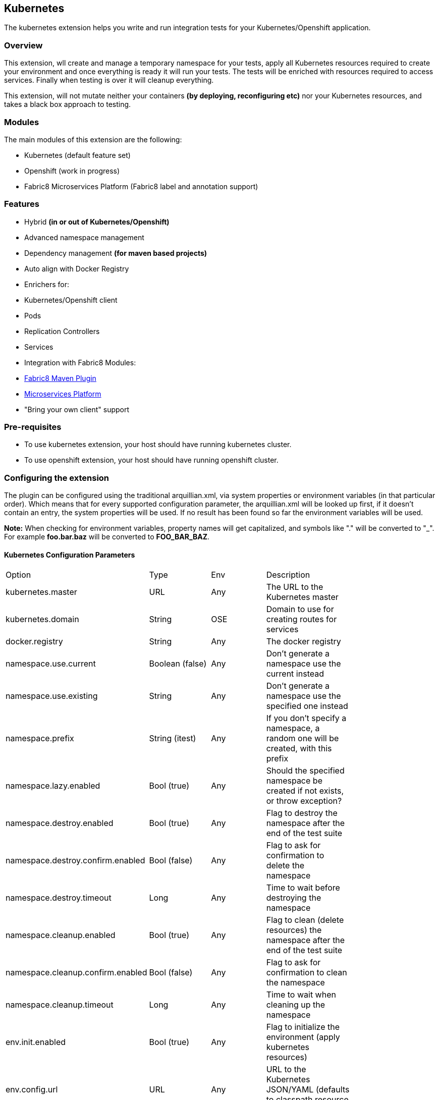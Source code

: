 == Kubernetes

The kubernetes extension helps you write and run integration tests for your Kubernetes/Openshift application.

=== Overview

This extension, wll create and manage a temporary namespace for your tests, apply all Kubernetes resources required to create your environment and once everything is ready it will run your tests. The tests will be enriched with resources required to access services. Finally when testing is over it will cleanup everything.

This extension, will not mutate neither your containers *(by deploying, reconfiguring etc)* nor your Kubernetes resources, and takes a black box approach to testing.

=== Modules
The main modules of this extension are the following:

- Kubernetes (default feature set)
- Openshift (work in progress)
- Fabric8 Microservices Platform (Fabric8 label and annotation support)

=== Features
- Hybrid *(in or out of Kubernetes/Openshift)*
- Advanced namespace management
- Dependency management *(for maven based projects)*
- Auto align with Docker Registry
- Enrichers for:
    - Kubernetes/Openshift client
    - Pods
    - Replication Controllers
    - Services
- Integration with Fabric8 Modules:
    - link:https://fabric8.io/guide/mavenPlugin.html[Fabric8 Maven Plugin]
    - link:https://fabric8.io/guide/fabric8DevOps.html[Microservices Platform]
- "Bring your own client" support

=== Pre-requisites
- To use kubernetes extension, your host should have running kubernetes cluster.
- To use openshift extension, your host should have running openshift cluster.

=== Configuring the extension

The plugin can be configured using the traditional arquillian.xml, via system properties or environment variables (in that particular order).
Which means that for every supported configuration parameter, the arquillian.xml will be looked up first, if it doesn't contain an entry, the system properties will be used.
If no result has been found so far the environment variables will be used.

**Note:** When checking for environment variables, property names will get capitalized, and symbols like "." will be converted to "_".
For example **foo.bar.baz** will be converted to **FOO_BAR_BAZ**.

==== Kubernetes Configuration Parameters

[width="80%"]
|===============================================================================================================================================
| Option                              | Type           | Env | Description
| kubernetes.master                   | URL            | Any | The URL to the Kubernetes master
| kubernetes.domain                   | String         | OSE | Domain to use for creating routes for services
| docker.registry                     | String         | Any | The docker registry
| namespace.use.current               | Boolean (false)| Any | Don't generate a namespace use the current instead
| namespace.use.existing              | String         | Any | Don't generate a namespace use the specified one instead
| namespace.prefix                    | String (itest) | Any | If you don't specify a namespace, a random one will be created, with this prefix
| namespace.lazy.enabled              | Bool (true)    | Any | Should the specified namespace be created if not exists, or throw exception?
| namespace.destroy.enabled           | Bool (true)    | Any | Flag to destroy the namespace after the end of the test suite
| namespace.destroy.confirm.enabled   | Bool (false)   | Any | Flag to ask for confirmation to delete the namespace
| namespace.destroy.timeout           | Long           | Any | Time to wait before destroying the namespace
| namespace.cleanup.enabled           | Bool (true)    | Any | Flag to clean (delete resources) the namespace after the end of the test suite
| namespace.cleanup.confirm.enabled   | Bool (false)   | Any | Flag to ask for confirmation to clean the namespace
| namespace.cleanup.timeout           | Long           | Any | Time to wait when cleaning up the namespace
| env.init.enabled                    | Bool (true)    | Any | Flag to initialize the environment (apply kubernetes resources)
| env.config.url                      | URL            | Any | URL to the Kubernetes JSON/YAML (defaults to classpath resource kubernetes.json)
| env.config.resource.name            | String         | Any | Option to select a different classpath resource (other than kubernetes.json)
| env.script.env                      | String         | Any | Key/Value pairs to pass to setup scripts as environment variables
| env.setup.script.url                | URL            | Any | Option to select a shell script that will setup the environment
| env.teardown.script.url             | URL            | Any | Option to select a shell script to tear down / cleanup the environment
| env.dependencies                    | List           | Any | Whitespace separated list of URLs to more dependency kubernetes.json
| wait.timeout                        | Long (5mins)   | Any | The total amount of time to wait until the env is ready
| wait.poll.interval                  | Long (5secs)   | Any | The poll interval to use for checking if the environment is ready
| wait.for.service.list               | List           | Any | Explicitly specify a list of services to wait upon
| ansi.logger.enabled                 | Bool (true)    | Any | Flag to enable colorful output
| logs.copy                           | Bool (false)   | Any | Whether to capture the pods logs and save them into the filesystem - as individual files, one for each pod. Filenames will be "ClassName-[MethodName-]-PodName[-ContainerName].log". If the pod has multiple containers, one log file for each container will be created. Kubernetes events (`kubectl get events`) will also be captured if this flag is enabled. Filenames will end with `-KUBE_EVENTS.log`
| logs.path                           | String         | Any | Directory where to save the pods logs. Defaults to "target/surefire-reports".
| kubernetes.client.creator.class.name| Bool (true)    | Any | Fully qualified class name of a kubernetes client creator class (byon)
|===============================================================================================================================================

==== Openshift Configuration Parameters

[width="80%"]
|===============================================================================================================================================
| Option                              | Type           | Env | Description
| autoStartContainers                 | List           | Any | Comma Separated List of Pods which you want to auto start
| definitionsFile                     | String         | Any | Definitions file path
| proxiedContainerPorts               | List           | Any | Comma Separated List following Pod:containerPort OR Pod:MappedPort:ContainerPort
| routerHost                          | String         | Any | Define OpenShift router address thats is used to resolve the pod's address and to get its route
|===============================================================================================================================================


==== Openshift DNS Naming Service
The OpenShift module provides a easy way to run tests against your public application's route.
The Arquillian Naming Service allows you to run tests annotated with @RunsAsClient without have to add the routes
manually to your /etc/hosts to make its name resolvable. The arquillian cube generates a custon namespaces prefix
that will be used to define the application's route when running your tests against an OpenShift instance, even if you specify
a namepsace manually it will be transparent and the application's endpoint will be resolvable within your java tests.

To use it, you need to setup your tests to use the ArquillianNameService, you can either configure it inside your test or
by setting a System properties.

Configuring inside a test class:
[source, java]
.SomethingCoolTest.java
----
@Before
public void prepareEnv(){
    System.setProperty("sun.net.spi.nameservice.provider.1", "dns,ArquillianCubeNameService");
    System.setProperty("sun.net.spi.nameservice.provider.2","default");
}
----

Or just setting the following System Properties:
`-Dsun.net.spi.nameservice.provider.1=dns,ArquillianCubeNameService -Dsun.net.spi.nameservice.provider.2=default`

=== Namespaces

The default behavior of the extension is to create a unique namespace per test suite. The namespace is created Before the suite is started and destroyed in the end.
For debugging purposes, you can set the **namespace.cleanup.enabled** and **namespace.destroy.enabled**  to false and keep the namespace around.

In other cases you may find it useful to manually create and manage the environment rather than having **arquillian** do that for you.
In this case you can use the **namespace.use.existing** option to select an existing namespace. This option goes hand in hand with **env.init.enabled** which can be
used to prevent the extension from modifying the environment.

Last but not least, you can just tell arquillian, that you are going to use the current namespace. In this case, arquillian cube will delegate to the link:https://github.com/fabric8io/kubernetes-client/[Kubernetes Client] that will use:

- ~/.kube/config
- /var/run/secrets/kubernetes.io/serviceaccount/namespace
- the KUBERNETES_NAMESPACE environmnet variable

to determine the current namespace.

### Creating the environment
After creating or selecting an existing namespace, the next step is the environment preparation. This is the stage where all the required Kubernetes configuration will be applied.

#### How to run kubernetes with multiple configuration files?
1. Out of the box, the extension will use the classpath and try to find a resource named **kubernetes.json** or **kubernetes.yaml***. The name of the resource can be changed using the **env.config.resource.name**.
  Of course it is also possible to specify an external resource by URL using the **env.config.url**.

2. While finding resource in classpath with property **env.config.resource.name**, cube will look into classpath with given name, if not found, then cube will continue to look into classpath under META-INF/fabric8/ directory.
  Using this you can put multiple resources(openshift.json, openshift.yml) inside META-INF/fabric8, and choose only required one by specifying **env.config.resource.name** property.

3. Either way, it is possible that the kubernetes configuration used, depends on other configurations. It is also possible that your environment configuration is split in multiple files.
  To cover cases like this the **env.dependencies** is provided which accepts a space separated list of URLs.

4. There are cases, where instead of specifying the resources, you want to specify some shell scripts that will setup the environment. For those cases you can use the **env.setup.script.url** / **env.teardown.script.url** to pass the
 scripts for setting up and tearing down the environment. Note that these scripts are going to be called right after the namespace is created and cleaned up respectively.
 Both scripts will be executed using visible environment variables the following:

 * KUBERNETES_MASTER
 * KUBERNETES_NAMESPACE
 * KUBERNETES_DOMAIN
 * DOCKER_REGISTRY
 * all host environment variables
 * all environment variables in arquillian.xml via env.script.env (as properties).

(You can use any custom URL provided the appropriate URL stream handler.)

**Note:** Out of the box mvn urls are supported, so you can use values like: **mvn:my.groupId/artifactId/1.0.0/json/kubernetes** (work in progress)

**Also:** If your project is using maven and dependencies like the above are expressed in the pom, the will be used *automatically*. (work in progress)

[IMPORTANT]
====
Arquillian Cube Kubernetes needs to authenticate into Kubernetes.
To do it, Cube reads from `~/.kube/config` user information (token, password).

For example in case of OpenShift you can use `oc login --username=admin --password=admin` for creating a token for connecting as admin, or `oc config set-credentials myself --username=admin --password=admin` for statically add the username and password and will communicate with Kubernetes to update the `~/.kube/config` file with the info provided.

You can read more about Kubernetes config file at http://kubernetes.io/docs/user-guide/kubectl/kubectl_config/
====

=== Readiness and waiting
Creating an environment does not guarantee its readiness. For example a Docker image may be required to get pulled by a remote repository and this make take even several minutes.
Running a test against a Pod which is not Running state is pretty much pointless, so we need to wait until everything is ready.

This extension will wait up to **wait.timeout** until everything is up and running. Everything? It will wait for all Pods and Service *(that were created during the test suite initialization)* to become ready.
It will poll them every **wait.poll.interval** milliseconds. For services there is also the option to perform a simple "connection test"  by setting the flag **wait.for.service.connection.enabled** to true.
In this case it will not just wait for the service to ready, but also to be usable/connectable.

=== Immutable infrastructure and integration testing

As mentioned in the overview, this extension will not try to deploy your tests, inside an application container.
It doesn't need nor want to know what runs inside your docker containers, nor will try to mess with it.
It doesn't even need to run inside Kubernetes (it can just run in your laptop and talk to the kubernetes master).

So what exactly is your test case going to test?

The test cases are meant to consume and test the provided services and assert that the environment is in the expected state.

The test case may obtain everything it needs, by accessing the Kubernetes resources that are provided by the plugin as @ArquillianResources (see resource providers below).

=== Resource Providers

The resource providers available, can be used to inject to your test cases the following resources:

- A kubernetes client as an instance of KubernetesClient
- Session object that contains information (e.g. the namespace) or the uuid of the test session.
- Deployments *(by id or as a list of all deployments created during the session, optionally filtered by label)*
- Pods *(by id or as a list of all pods created during the session, optionally filtered by label)*
- Replication Controllers *(by id or as a list of all replication controllers created during the session, optionally filtered by label)*
- Replica Sets *(by id or as a list of all replica sets created during the session, optionally filtered by label)*
- Services *(by id or as a list of all services created during the session, optionally filtered by label)*

The Openshift extension also provides:

- Deployment Configs *(by id or as a list of all deployment configs created during the session)*

Here's a small example:

[source, java]
.ExampleTest.java
----
    @RunWith(Arquillian.class)
    public class ExampleTest {

     @ArquillianResource
     KubernetesClient client;

     @ArquillianResource
     Session session;

      @Test
      public void testAtLeastOnePod() throws Exception {
       assertThat(client).pods().runningStatus().filterNamespace(session.getNamespace()).hasSize(1);
      }
    }
----

The test code above, demonstrates how you can inject an use inside your test the *KubernetesClient* and the *Session* object. It also demonstrates the use of **kubernetes-assertions** which is a nice little library based on [assert4j](http://assertj.org) for performing assertions on top of the Kubernetes model.

The next example is intended to how you can inject a resource by id.

[source, java]
.ResourceByIdTest.java
----

    @RunWith(Arquillian.class)
    public class ResourceByIdTest {

     @ArquillianResource
     @Named("my-serivce")
     Service service;

     @ArquillianResource
     @Named("my-pod")
     Pod pod;

     @ArquillianResource
     @Named("my-contoller")
     ReplicationController controller;

      @Test
      public void testStuff() throws Exception {
       //Do stuff...
      }
    }
----

The next example shows how to inject a resource filtering by label.

[source, java]
.ResourceByLabelTest.java
----

    @RunWith(Arquillian.class)
    public class ResourceByLabelTest {

     @ArquillianResource
     @WithLabel(name="app", value="my-app")
     Service service;

     @ArquillianResource
     @WithLabel(name="app", value="my-app")
     Pod pod;

     @ArquillianResource
     @WithLabel(name="app", value="my-app")
     ReplicationController controller;

      @Test
      public void testStuff() throws Exception {
       //Do stuff...
      }
    }
----

The next example is intended to how you can inject a resource list.

[source, java]
.ResourceListExample.java
----

    @RunWith(Arquillian.class)
    public class ResourceListExample {

     @ArquillianResource
     ServiceList services;

     @ArquillianResource
     PodList pods;

     @ArquillianResource
     ReplicationControllerList controllers;

      @Test
      public void testStuff() throws Exception {
       //Do stuff...
      }
    }
----

Now let's see how can you inject OpenShift Client Service.

[source, java]
.OpenshiftExample.java
----
public class HelloWorldTest {


    @Named("hello-openshift-service")
    @PortForward
    @ArquillianResource
    Service service;

    @Named("hello-openshift-service")
    @PortForward
    @ArquillianResource
    URL url;

    @Test
    public void service_instance_should_not_be_null() throws Exception {
        assertThat(service).isNotNull();
    }

    @Test
    public void testStuff() throws Exception {
        //Do stuff...
    }
}
----

In case of OpenShift, test can be enriched with `OpenShiftClient`.

[source, java]
.OpenshiftExample.java
----
public class HelloWorldTest {

    @ArquillianResource
    OpenShiftClient client;

}
----

=== Dealing with version conflicts
Arquillian Cube Kubernetes and Openshift modules, heavily rely on the Fabric8 Kubernetes/Openshift client.
This client is also used in wide range of frameworks, so its not that long of a shot to encounter version conflicts.

To eliminate such issues, arquillian as of 1.1.0 is using a shaded uberjar of the client which contains versioned package (with major and minor version).

All enrichers provided by the arquillian modules, are configured to work both with the internal types, but also with whatever version of the client that is found in the classpath.

Note: If your existing tests don't have a dependency to the kubernetes-client, you will either need to add kubernetes-client, to your classpath or use the internal classes. It is recommended to do the first.
